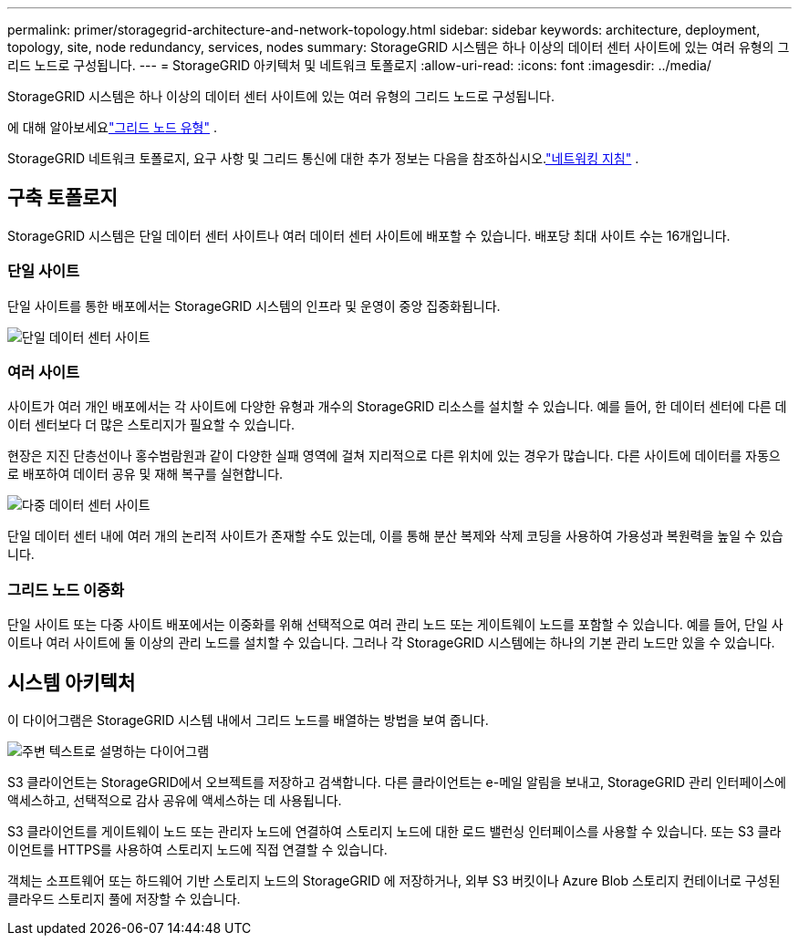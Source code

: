 ---
permalink: primer/storagegrid-architecture-and-network-topology.html 
sidebar: sidebar 
keywords: architecture, deployment, topology, site, node redundancy, services, nodes 
summary: StorageGRID 시스템은 하나 이상의 데이터 센터 사이트에 있는 여러 유형의 그리드 노드로 구성됩니다. 
---
= StorageGRID 아키텍처 및 네트워크 토폴로지
:allow-uri-read: 
:icons: font
:imagesdir: ../media/


[role="lead"]
StorageGRID 시스템은 하나 이상의 데이터 센터 사이트에 있는 여러 유형의 그리드 노드로 구성됩니다.

에 대해 알아보세요link:nodes-and-services.html["그리드 노드 유형"] .

StorageGRID 네트워크 토폴로지, 요구 사항 및 그리드 통신에 대한 추가 정보는 다음을 참조하십시오.link:../network/index.html["네트워킹 지침"] .



== 구축 토폴로지

StorageGRID 시스템은 단일 데이터 센터 사이트나 여러 데이터 센터 사이트에 배포할 수 있습니다.  배포당 최대 사이트 수는 16개입니다.



=== 단일 사이트

단일 사이트를 통한 배포에서는 StorageGRID 시스템의 인프라 및 운영이 중앙 집중화됩니다.

image::../media/data_center_site_single.png[단일 데이터 센터 사이트]



=== 여러 사이트

사이트가 여러 개인 배포에서는 각 사이트에 다양한 유형과 개수의 StorageGRID 리소스를 설치할 수 있습니다. 예를 들어, 한 데이터 센터에 다른 데이터 센터보다 더 많은 스토리지가 필요할 수 있습니다.

현장은 지진 단층선이나 홍수범람원과 같이 다양한 실패 영역에 걸쳐 지리적으로 다른 위치에 있는 경우가 많습니다.  다른 사이트에 데이터를 자동으로 배포하여 데이터 공유 및 재해 복구를 실현합니다.

image::../media/data_center_sites_multiple.png[다중 데이터 센터 사이트]

단일 데이터 센터 내에 여러 개의 논리적 사이트가 존재할 수도 있는데, 이를 통해 분산 복제와 삭제 코딩을 사용하여 가용성과 복원력을 높일 수 있습니다.



=== 그리드 노드 이중화

단일 사이트 또는 다중 사이트 배포에서는 이중화를 위해 선택적으로 여러 관리 노드 또는 게이트웨이 노드를 포함할 수 있습니다. 예를 들어, 단일 사이트나 여러 사이트에 둘 이상의 관리 노드를 설치할 수 있습니다. 그러나 각 StorageGRID 시스템에는 하나의 기본 관리 노드만 있을 수 있습니다.



== 시스템 아키텍처

이 다이어그램은 StorageGRID 시스템 내에서 그리드 노드를 배열하는 방법을 보여 줍니다.

image::../media/grid_nodes_and_components.png[주변 텍스트로 설명하는 다이어그램]

S3 클라이언트는 StorageGRID에서 오브젝트를 저장하고 검색합니다. 다른 클라이언트는 e-메일 알림을 보내고, StorageGRID 관리 인터페이스에 액세스하고, 선택적으로 감사 공유에 액세스하는 데 사용됩니다.

S3 클라이언트를 게이트웨이 노드 또는 관리자 노드에 연결하여 스토리지 노드에 대한 로드 밸런싱 인터페이스를 사용할 수 있습니다. 또는 S3 클라이언트를 HTTPS를 사용하여 스토리지 노드에 직접 연결할 수 있습니다.

객체는 소프트웨어 또는 하드웨어 기반 스토리지 노드의 StorageGRID 에 저장하거나, 외부 S3 버킷이나 Azure Blob 스토리지 컨테이너로 구성된 클라우드 스토리지 풀에 저장할 수 있습니다.
